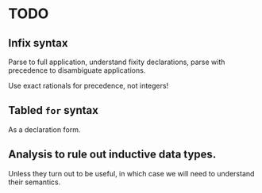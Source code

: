 * TODO
** Infix syntax

   Parse to full application, understand fixity declarations, parse
   with precedence to disambiguate applications.

   Use exact rationals for precedence, not integers!

** Tabled ~for~ syntax

   As a declaration form.

** Analysis to rule out inductive data types.

   Unless they turn out to be useful, in which case we will need to
   understand their semantics.
